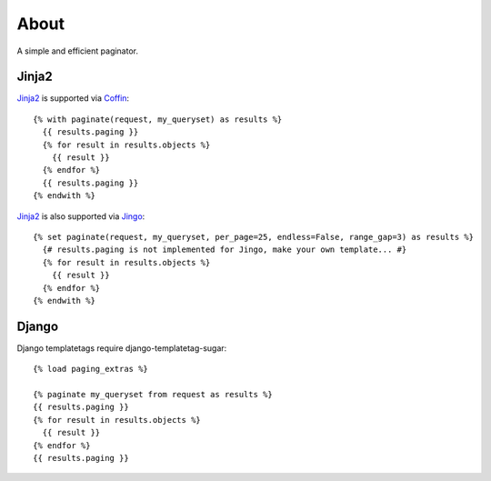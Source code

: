 About
=====

A simple and efficient paginator.

Jinja2
------

Jinja2_ is supported via Coffin_::

	{% with paginate(request, my_queryset) as results %}
	  {{ results.paging }}
	  {% for result in results.objects %}
	    {{ result }}
	  {% endfor %}
	  {{ results.paging }}
	{% endwith %}


Jinja2_ is also supported via Jingo_::

	{% set paginate(request, my_queryset, per_page=25, endless=False, range_gap=3) as results %}
	  {# results.paging is not implemented for Jingo, make your own template... #}
	  {% for result in results.objects %}
	    {{ result }}
	  {% endfor %}
	{% endwith %}


.. _Jinja2: http://jinja.pocoo.org/2/
.. _Coffin: https://github.com/coffin/coffin/
.. _Jingo: https://github.com/jbalogh/jingo

Django
------

Django templatetags require django-templatetag-sugar::

	{% load paging_extras %}
	
	{% paginate my_queryset from request as results %}
	{{ results.paging }}
	{% for result in results.objects %}
	  {{ result }}
	{% endfor %}
	{{ results.paging }}
